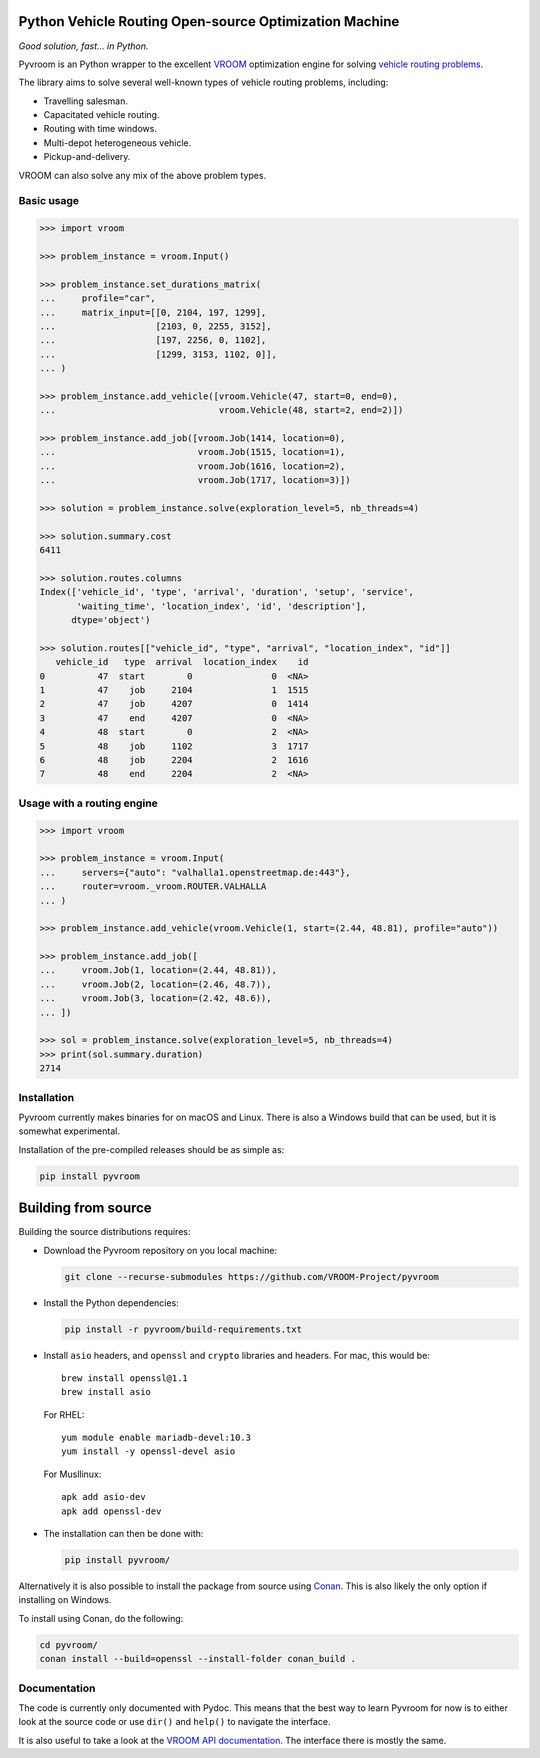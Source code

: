 Python Vehicle Routing Open-source Optimization Machine
=======================================================

|gh_action| |codecov| |pypi|

.. |gh_action| image:: https://img.shields.io/github/checks-status/VROOM-Project/pyvroom/main
    :target: https://github.com/VROOM-Project/pyvroom/actions
.. |codecov| image:: https://img.shields.io/codecov/c/github/VROOM-Project/pyvroom
    :target: https://codecov.io/gh/VROOM-Project/pyvroom
.. |pypi| image:: https://img.shields.io/pypi/v/pyvroom
    :target: https://pypi.org/project/pyvroom

*Good solution, fast... in Python.*

Pyvroom is an Python wrapper to the excellent `VROOM
<https://github.com/VROOM-Project/vroom>`_ optimization engine for solving
`vehicle routing problems
<https://en.wikipedia.org/wiki/Vehicle_routing_problem>`_.

The library aims to solve several well-known types of vehicle routing problems,
including:

* Travelling salesman.
* Capacitated vehicle routing.
* Routing with time windows.
* Multi-depot heterogeneous vehicle.
* Pickup-and-delivery.

VROOM can also solve any mix of the above problem types.

Basic usage
-----------

.. code:: python

  >>> import vroom

  >>> problem_instance = vroom.Input()

  >>> problem_instance.set_durations_matrix(
  ...     profile="car",
  ...     matrix_input=[[0, 2104, 197, 1299],
  ...                   [2103, 0, 2255, 3152],
  ...                   [197, 2256, 0, 1102],
  ...                   [1299, 3153, 1102, 0]],
  ... )

  >>> problem_instance.add_vehicle([vroom.Vehicle(47, start=0, end=0),
  ...                               vroom.Vehicle(48, start=2, end=2)])

  >>> problem_instance.add_job([vroom.Job(1414, location=0),
  ...                           vroom.Job(1515, location=1),
  ...                           vroom.Job(1616, location=2),
  ...                           vroom.Job(1717, location=3)])

  >>> solution = problem_instance.solve(exploration_level=5, nb_threads=4)

  >>> solution.summary.cost
  6411

  >>> solution.routes.columns
  Index(['vehicle_id', 'type', 'arrival', 'duration', 'setup', 'service',
         'waiting_time', 'location_index', 'id', 'description'],
        dtype='object')

  >>> solution.routes[["vehicle_id", "type", "arrival", "location_index", "id"]]
     vehicle_id   type  arrival  location_index    id
  0          47  start        0               0  <NA>
  1          47    job     2104               1  1515
  2          47    job     4207               0  1414
  3          47    end     4207               0  <NA>
  4          48  start        0               2  <NA>
  5          48    job     1102               3  1717
  6          48    job     2204               2  1616
  7          48    end     2204               2  <NA>

Usage with a routing engine
---------------------------

.. code:: python

  >>> import vroom

  >>> problem_instance = vroom.Input(
  ...     servers={"auto": "valhalla1.openstreetmap.de:443"},
  ...     router=vroom._vroom.ROUTER.VALHALLA
  ... )

  >>> problem_instance.add_vehicle(vroom.Vehicle(1, start=(2.44, 48.81), profile="auto"))

  >>> problem_instance.add_job([
  ...     vroom.Job(1, location=(2.44, 48.81)),
  ...     vroom.Job(2, location=(2.46, 48.7)),
  ...     vroom.Job(3, location=(2.42, 48.6)),
  ... ])

  >>> sol = problem_instance.solve(exploration_level=5, nb_threads=4)
  >>> print(sol.summary.duration)
  2714

Installation
------------

Pyvroom currently makes binaries for on macOS and Linux. There is also a
Windows build that can be used, but it is somewhat experimental.

Installation of the pre-compiled releases should be as simple as:

.. code:: bash

  pip install pyvroom

Building from source
====================

Building the source distributions requires:

* Download the Pyvroom repository on you local machine:

  .. code:: bash

    git clone --recurse-submodules https://github.com/VROOM-Project/pyvroom

* Install the Python dependencies:

  .. code:: bash

    pip install -r pyvroom/build-requirements.txt

* Install ``asio`` headers, and ``openssl`` and ``crypto`` libraries and headers.
  For mac, this would be::

    brew install openssl@1.1
    brew install asio

  For RHEL::

    yum module enable mariadb-devel:10.3
    yum install -y openssl-devel asio

  For Musllinux::

    apk add asio-dev
    apk add openssl-dev

* The installation can then be done with:

  .. code:: bash

    pip install pyvroom/

Alternatively it is also possible to install the package from source using
`Conan <https://github.com/conan-io/conan>`_. This is also likely the only
option if installing on Windows.

To install using Conan, do the following:

.. code:: bash

  cd pyvroom/
  conan install --build=openssl --install-folder conan_build .

Documentation
-------------

The code is currently only documented with Pydoc. This means that the best way
to learn Pyvroom for now is to either look at the source code or use ``dir()``
and ``help()`` to navigate the interface.

It is also useful to take a look at the
`VROOM API documentation <https://github.com/VROOM-Project/vroom/blob/master/docs/API.md>`_.
The interface there is mostly the same.
